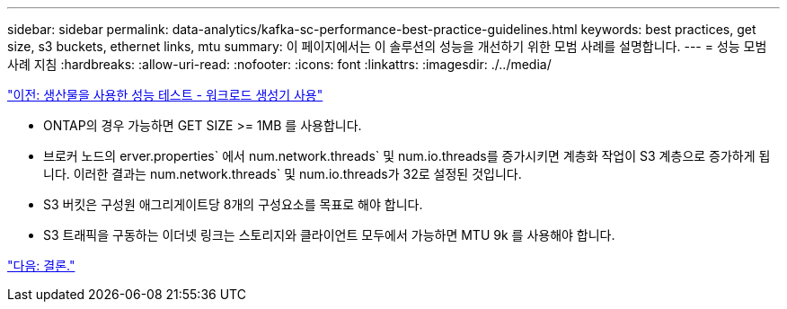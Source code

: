 ---
sidebar: sidebar 
permalink: data-analytics/kafka-sc-performance-best-practice-guidelines.html 
keywords: best practices, get size, s3 buckets, ethernet links, mtu 
summary: 이 페이지에서는 이 솔루션의 성능을 개선하기 위한 모범 사례를 설명합니다. 
---
= 성능 모범 사례 지침
:hardbreaks:
:allow-uri-read: 
:nofooter: 
:icons: font
:linkattrs: 
:imagesdir: ./../media/


link:kafka-sc-performance-tests-with-produce-consume-workload-generator.html["이전: 생산물을 사용한 성능 테스트 - 워크로드 생성기 사용"]

* ONTAP의 경우 가능하면 GET SIZE >= 1MB 를 사용합니다.
* 브로커 노드의 erver.properties` 에서 num.network.threads` 및 num.io.threads를 증가시키면 계층화 작업이 S3 계층으로 증가하게 됩니다. 이러한 결과는 num.network.threads` 및 num.io.threads가 32로 설정된 것입니다.
* S3 버킷은 구성원 애그리게이트당 8개의 구성요소를 목표로 해야 합니다.
* S3 트래픽을 구동하는 이더넷 링크는 스토리지와 클라이언트 모두에서 가능하면 MTU 9k 를 사용해야 합니다.


link:kafka-sc-conclusion.html["다음: 결론."]
